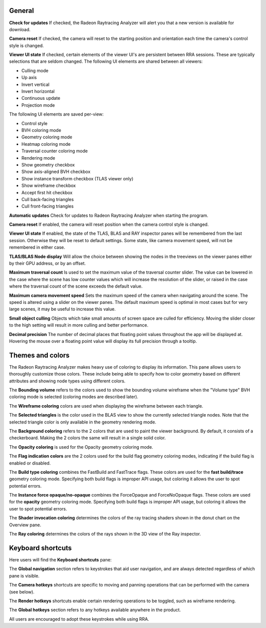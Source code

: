 General
-------
**Check for updates** If checked, the Radeon Raytracing Analyzer will alert you
that a new version is available for download.

**Camera reset** If checked, the camera will reset to the starting position and
orientation each time the camera's control style is changed.

**Viewer UI state** If checked, certain elements of the viewer UI's are persistent
between RRA sessions. These are typically selections that are seldom changed. The
following UI elements are shared between all viewers:

-  Culling mode

-  Up axis

-  Invert vertical

-  Invert horizontal

-  Continuous update

-  Projection mode

The following UI elements are saved per-view:

-  Control style

-  BVH coloring mode

-  Geometry coloring mode

-  Heatmap coloring mode

-  Traversal counter coloring mode

-  Rendering mode

-  Show geometry checkbox

-  Show axis-aligned BVH checkbox

-  Show instance transform checkbox (TLAS viewer only)

-  Show wireframe checkbox

-  Accept first hit checkbox

-  Cull back-facing triangles

-  Cull front-facing triangles

**Automatic updates** Check for updates to Radeon Raytracing Analyzer when starting the
program.

**Camera reset** If enabled, the camera will reset position when the camera control style
is changed.

**Viewer UI state** If enabled, the state of the TLAS, BLAS and RAY inspector panes will be
remembered from the last session. Otherwise they will be reset to default settings. Some
state, like camera movement speed, will not be remembered in either case.

**TLAS/BLAS Node display** Will allow the choice between showing the nodes
in the treeviews on the viewer panes either by their GPU address, or by an offset.

**Maximum traversal count** Is used to set the maximum value of the traversal counter
slider. The value can be lowered in the case where the scene has low counter values
which will increase the resolution of the slider, or raised in the case where the
traversal count of the scene exceeds the default value.

**Maximum camera movement speed** Sets the maximum speed of the camera when navigating
around the scene. The speed is altered using a slider on the viewer panes. The default
maximum speed is optimal in most cases but for very large scenes, it may be useful
to increase this value.

**Small object culling** Objects which take small amounts of screen space are culled for
efficiency. Moving the slider closer to the high setting will result in more culling
and better performance.

**Decimal precision** The number of decimal places that floating point values throughout
the app will be displayed at. Hovering the mouse over a floating point value will display
its full precision through a tooltip.

.. image:: media/settings/general_1.png

Themes and colors
-----------------
The Radeon Raytracing Analyzer makes heavy use of coloring to display its information.
This pane allows users to thoroughly customize those colors. These include being able
to specify how to color geometry based on different attributes and showing node types
using different colors.

The **Bounding volume** refers to the colors used to show the bounding volume wireframe
when the "Volume type" BVH coloring mode is selected (coloring modes are described later).

The **Wireframe coloring** colors are used when displaying the wireframe between each
triangle.

The **Selected triangles** is the color used in the BLAS view to show the currently selected
triangle nodes. Note that the selected triangle color is only available in the geometry
rendering mode.

The **Background coloring** refers to the 2 colors that are used to paint the viewer background.
By default, it consists of a checkerboard. Making the 2 colors the same will result in a single
solid color.

The **Opacity coloring** is used for the Opacity geometry coloring mode.

The **Flag indication colors** are the 2 colors used for the build flag geometry coloring modes,
indicating if the build flag is enabled or disabled.

The **Build type coloring** combines the FastBuild and FastTrace flags. These colors are
used for the **fast build/trace** geometry coloring mode. Specifying both build flags is improper
API usage, but coloring it allows the user to spot potential errors.

The **Instance force opaque/no-opaque** combines the ForceOpaque and ForceNoOpaque flags. These colors
are used for the **opacity** geometry coloring mode. Specifying both build flags is improper
API usage, but coloring it allows the user to spot potential errors.

The **Shader invocation coloring** determines the colors of the ray tracing shaders shown in the donut
chart on the Overview pane.

The **Ray coloring** determines the colors of the rays shown in the 3D view of the Ray inspector.

.. image:: media/settings/themes_and_colors_1.png

Keyboard shortcuts
------------------

Here users will find the **Keyboard shortcuts** pane:

The **Global navigation** section refers to keystrokes that aid user
navigation, and are always detected regardless of which pane is visible.

The **Camera hotkeys** shortcuts are specific to moving and panning
operations that can be performed with the camera (see below).

The **Render hotkeys** shortcuts enable certain rendering operations to
be toggled, such as wireframe rendering.

The **Global hotkeys** section refers to any hotkeys available anywhere in
the product.

.. image:: media/settings/keyboard_shortcuts_1.png

All users are encouraged to adopt these keystrokes while using RRA.
